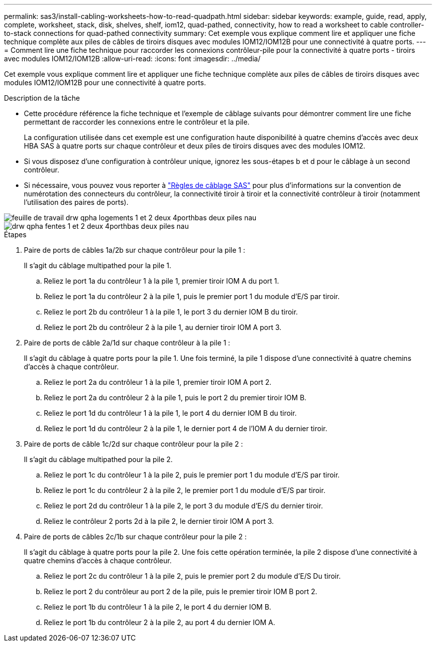 ---
permalink: sas3/install-cabling-worksheets-how-to-read-quadpath.html 
sidebar: sidebar 
keywords: example, guide, read, apply, complete, worksheet, stack, disk, shelves, shelf, iom12, quad-pathed, connectivity, how to read a worksheet to cable controller-to-stack connections for quad-pathed connectivity 
summary: Cet exemple vous explique comment lire et appliquer une fiche technique complète aux piles de câbles de tiroirs disques avec modules IOM12/IOM12B pour une connectivité à quatre ports. 
---
= Comment lire une fiche technique pour raccorder les connexions contrôleur-pile pour la connectivité à quatre ports - tiroirs avec modules IOM12/IOM12B
:allow-uri-read: 
:icons: font
:imagesdir: ../media/


[role="lead"]
Cet exemple vous explique comment lire et appliquer une fiche technique complète aux piles de câbles de tiroirs disques avec modules IOM12/IOM12B pour une connectivité à quatre ports.

.Description de la tâche
* Cette procédure référence la fiche technique et l'exemple de câblage suivants pour démontrer comment lire une fiche permettant de raccorder les connexions entre le contrôleur et la pile.
+
La configuration utilisée dans cet exemple est une configuration haute disponibilité à quatre chemins d'accès avec deux HBA SAS à quatre ports sur chaque contrôleur et deux piles de tiroirs disques avec des modules IOM12.

* Si vous disposez d'une configuration à contrôleur unique, ignorez les sous-étapes b et d pour le câblage à un second contrôleur.
* Si nécessaire, vous pouvez vous reporter à link:install-cabling-rules.html["Règles de câblage SAS"] pour plus d'informations sur la convention de numérotation des connecteurs du contrôleur, la connectivité tiroir à tiroir et la connectivité contrôleur à tiroir (notamment l'utilisation des paires de ports).


image::../media/drw_worksheet_qpha_slots_1_and_2_two_4porthbas_two_stacks_nau.gif[feuille de travail drw qpha logements 1 et 2 deux 4porthbas deux piles nau]

image::../media/drw_qpha_slots_1_and_2_two_4porthbas_two_stacks_nau.gif[drw qpha fentes 1 et 2 deux 4porthbas deux piles nau]

.Étapes
. Paire de ports de câbles 1a/2b sur chaque contrôleur pour la pile 1 :
+
Il s'agit du câblage multipathed pour la pile 1.

+
.. Reliez le port 1a du contrôleur 1 à la pile 1, premier tiroir IOM A du port 1.
.. Reliez le port 1a du contrôleur 2 à la pile 1, puis le premier port 1 du module d'E/S par tiroir.
.. Reliez le port 2b du contrôleur 1 à la pile 1, le port 3 du dernier IOM B du tiroir.
.. Reliez le port 2b du contrôleur 2 à la pile 1, au dernier tiroir IOM A port 3.


. Paire de ports de câble 2a/1d sur chaque contrôleur à la pile 1 :
+
Il s'agit du câblage à quatre ports pour la pile 1. Une fois terminé, la pile 1 dispose d'une connectivité à quatre chemins d'accès à chaque contrôleur.

+
.. Reliez le port 2a du contrôleur 1 à la pile 1, premier tiroir IOM A port 2.
.. Reliez le port 2a du contrôleur 2 à la pile 1, puis le port 2 du premier tiroir IOM B.
.. Reliez le port 1d du contrôleur 1 à la pile 1, le port 4 du dernier IOM B du tiroir.
.. Reliez le port 1d du contrôleur 2 à la pile 1, le dernier port 4 de l'IOM A du dernier tiroir.


. Paire de ports de câble 1c/2d sur chaque contrôleur pour la pile 2 :
+
Il s'agit du câblage multipathed pour la pile 2.

+
.. Reliez le port 1c du contrôleur 1 à la pile 2, puis le premier port 1 du module d'E/S par tiroir.
.. Reliez le port 1c du contrôleur 2 à la pile 2, le premier port 1 du module d'E/S par tiroir.
.. Reliez le port 2d du contrôleur 1 à la pile 2, le port 3 du module d'E/S du dernier tiroir.
.. Reliez le contrôleur 2 ports 2d à la pile 2, le dernier tiroir IOM A port 3.


. Paire de ports de câbles 2c/1b sur chaque contrôleur pour la pile 2 :
+
Il s'agit du câblage à quatre ports pour la pile 2. Une fois cette opération terminée, la pile 2 dispose d'une connectivité à quatre chemins d'accès à chaque contrôleur.

+
.. Reliez le port 2c du contrôleur 1 à la pile 2, puis le premier port 2 du module d'E/S Du tiroir.
.. Reliez le port 2 du contrôleur au port 2 de la pile, puis le premier tiroir IOM B port 2.
.. Reliez le port 1b du contrôleur 1 à la pile 2, le port 4 du dernier IOM B.
.. Reliez le port 1b du contrôleur 2 à la pile 2, au port 4 du dernier IOM A.



